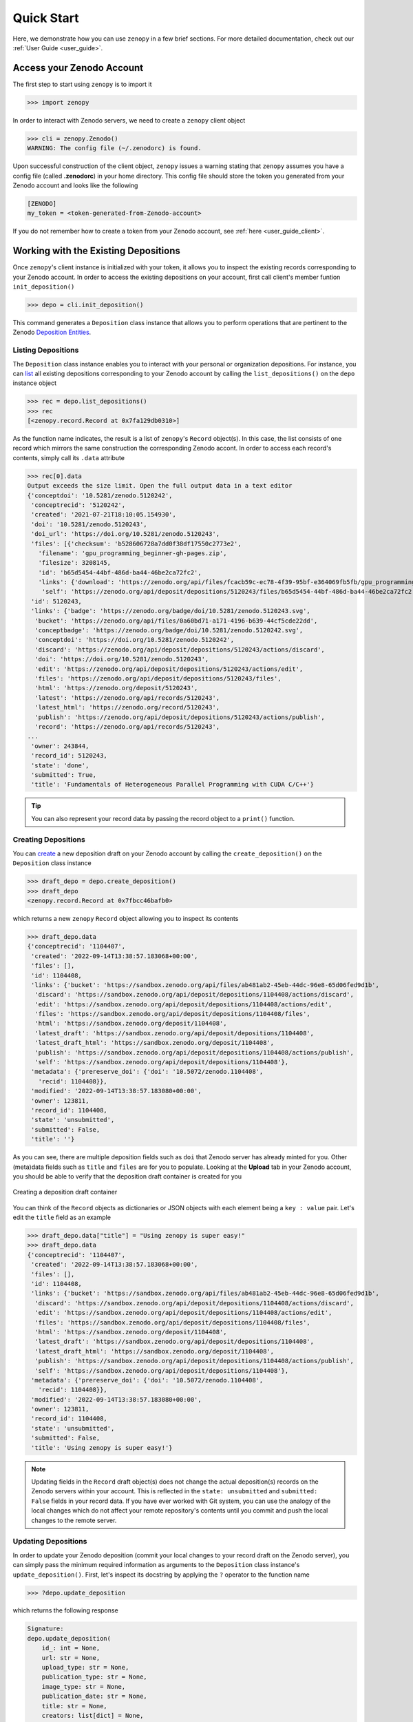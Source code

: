 .. _quick_start:

***********
Quick Start
***********

Here, we demonstrate how you can use ``zenopy`` in a few brief sections.
For more detailed documentation, check out our :ref:`User Guide <user_guide>`.

Access your Zenodo Account
==========================

The first step to start using ``zenopy`` is to import it

>>> import zenopy

In order to interact with Zenodo servers, we need to create a ``zenopy``
client object

>>> cli = zenopy.Zenodo()
WARNING: The config file (~/.zenodorc) is found.

Upon successful construction of the client object, ``zenopy`` issues a 
warning stating that ``zenopy`` assumes you have a config file 
(called **.zenodorc**) in your home directory. This config file should
store the token you generated from your Zenodo account and looks like
the following

.. code-block:: python

    [ZENODO]
    my_token = <token-generated-from-Zenodo-account>

If you do not remember how to create a token from your Zenodo account,
see :ref:`here <user_guide_client>`.

Working with the Existing Depositions
=====================================

Once ``zenopy``'s client instance is initialized with your token,
it allows you to inspect the existing records corresponding to your
Zenodo account. In order to access the existing depositions on your
account, first call client's member funtion ``init_deposition()``

>>> depo = cli.init_deposition()

This command generates a ``Deposition`` class instance that allows you
to perform operations that are pertinent to the 
Zenodo `Deposition <https://developers.zenodo.org/#depositions>`_ 
`Entities <https://developers.zenodo.org/#entities>`_. 

Listing Depositions
-------------------

The ``Deposition`` class instance enables you to interact with your personal
or organization depositions. For instance, you can 
`list <https://developers.zenodo.org/#list>`_ all existing depositions 
corresponding to your Zenodo account by calling the ``list_depositions()``
on the ``depo`` instance object

>>> rec = depo.list_depositions()
>>> rec
[<zenopy.record.Record at 0x7fa129db0310>]

As the function name indicates, the result is a list of ``zenopy``'s ``Record``
object(s). In this case, the list consists of one record which mirrors the same
construction the corresponding Zenodo accont. In order to access each 
record's contents, simply call its ``.data`` attribute

>>> rec[0].data
Output exceeds the size limit. Open the full output data in a text editor
{'conceptdoi': '10.5281/zenodo.5120242',
 'conceptrecid': '5120242',
 'created': '2021-07-21T18:10:05.154930',
 'doi': '10.5281/zenodo.5120243',
 'doi_url': 'https://doi.org/10.5281/zenodo.5120243',
 'files': [{'checksum': 'b528606728a7dd0f38df17550c2773e2',
   'filename': 'gpu_programming_beginner-gh-pages.zip',
   'filesize': 3208145,
   'id': 'b65d5454-44bf-486d-ba44-46be2ca72fc2',
   'links': {'download': 'https://zenodo.org/api/files/fcacb59c-ec78-4f39-95bf-e364069fb5fb/gpu_programming_beginner-gh-pages.zip',
    'self': 'https://zenodo.org/api/deposit/depositions/5120243/files/b65d5454-44bf-486d-ba44-46be2ca72fc2'}}],
 'id': 5120243,
 'links': {'badge': 'https://zenodo.org/badge/doi/10.5281/zenodo.5120243.svg',
  'bucket': 'https://zenodo.org/api/files/0a60bd71-a171-4196-b639-44cf5cde22dd',
  'conceptbadge': 'https://zenodo.org/badge/doi/10.5281/zenodo.5120242.svg',
  'conceptdoi': 'https://doi.org/10.5281/zenodo.5120242',
  'discard': 'https://zenodo.org/api/deposit/depositions/5120243/actions/discard',
  'doi': 'https://doi.org/10.5281/zenodo.5120243',
  'edit': 'https://zenodo.org/api/deposit/depositions/5120243/actions/edit',
  'files': 'https://zenodo.org/api/deposit/depositions/5120243/files',
  'html': 'https://zenodo.org/deposit/5120243',
  'latest': 'https://zenodo.org/api/records/5120243',
  'latest_html': 'https://zenodo.org/record/5120243',
  'publish': 'https://zenodo.org/api/deposit/depositions/5120243/actions/publish',
  'record': 'https://zenodo.org/api/records/5120243',
...
 'owner': 243844,
 'record_id': 5120243,
 'state': 'done',
 'submitted': True,
 'title': 'Fundamentals of Heterogeneous Parallel Programming with CUDA C/C++'}

.. tip::
  You can also represent your record data by passing the record object to a 
  ``print()`` function.


Creating Depositions
--------------------

You can `create <https://developers.zenodo.org/#create>`_ a new deposition
draft on your Zenodo account by calling the ``create_deposition()`` on the
``Deposition`` class instance

>>> draft_depo = depo.create_deposition()
>>> draft_depo
<zenopy.record.Record at 0x7fbcc46bafb0>

which returns a new ``zenopy`` ``Record`` object allowing you to inspect 
its contents

>>> draft_depo.data
{'conceptrecid': '1104407',
 'created': '2022-09-14T13:38:57.183068+00:00',
 'files': [],
 'id': 1104408,
 'links': {'bucket': 'https://sandbox.zenodo.org/api/files/ab481ab2-45eb-44dc-96e8-65d06fed9d1b',
  'discard': 'https://sandbox.zenodo.org/api/deposit/depositions/1104408/actions/discard',
  'edit': 'https://sandbox.zenodo.org/api/deposit/depositions/1104408/actions/edit',
  'files': 'https://sandbox.zenodo.org/api/deposit/depositions/1104408/files',
  'html': 'https://sandbox.zenodo.org/deposit/1104408',
  'latest_draft': 'https://sandbox.zenodo.org/api/deposit/depositions/1104408',
  'latest_draft_html': 'https://sandbox.zenodo.org/deposit/1104408',
  'publish': 'https://sandbox.zenodo.org/api/deposit/depositions/1104408/actions/publish',
  'self': 'https://sandbox.zenodo.org/api/deposit/depositions/1104408'},
 'metadata': {'prereserve_doi': {'doi': '10.5072/zenodo.1104408',
   'recid': 1104408}},
 'modified': '2022-09-14T13:38:57.183080+00:00',
 'owner': 123811,
 'record_id': 1104408,
 'state': 'unsubmitted',
 'submitted': False,
 'title': ''}


As you can see, there are multiple deposition fields such as ``doi`` that Zenodo server has already
minted for you. Other (meta)data fields such as ``title`` and ``files`` are for you to populate.
Looking at the **Upload** tab in your Zenodo account, you should be able to verify that the
deposition draft container is created for you

.. figure:: images/quick_start_deposition_create.png
  :align: center
  :alt: Creating a deposition draft container figure

  Creating a deposition draft container

You can think of the ``Record`` objects as dictionaries or JSON objects with each element being 
a ``key : value`` pair. Let's edit the ``title`` field as an example

>>> draft_depo.data["title"] = "Using zenopy is super easy!"
>>> draft_depo.data
{'conceptrecid': '1104407',
 'created': '2022-09-14T13:38:57.183068+00:00',
 'files': [],
 'id': 1104408,
 'links': {'bucket': 'https://sandbox.zenodo.org/api/files/ab481ab2-45eb-44dc-96e8-65d06fed9d1b',
  'discard': 'https://sandbox.zenodo.org/api/deposit/depositions/1104408/actions/discard',
  'edit': 'https://sandbox.zenodo.org/api/deposit/depositions/1104408/actions/edit',
  'files': 'https://sandbox.zenodo.org/api/deposit/depositions/1104408/files',
  'html': 'https://sandbox.zenodo.org/deposit/1104408',
  'latest_draft': 'https://sandbox.zenodo.org/api/deposit/depositions/1104408',
  'latest_draft_html': 'https://sandbox.zenodo.org/deposit/1104408',
  'publish': 'https://sandbox.zenodo.org/api/deposit/depositions/1104408/actions/publish',
  'self': 'https://sandbox.zenodo.org/api/deposit/depositions/1104408'},
 'metadata': {'prereserve_doi': {'doi': '10.5072/zenodo.1104408',
   'recid': 1104408}},
 'modified': '2022-09-14T13:38:57.183080+00:00',
 'owner': 123811,
 'record_id': 1104408,
 'state': 'unsubmitted',
 'submitted': False,
 'title': 'Using zenopy is super easy!'}

.. note::

  Updating fields in the ``Record`` draft object(s) does not change the actual deposition(s)
  records on the Zenodo servers within your account. This is reflected in the ``state: unsubmitted``
  and ``submitted: False`` fields in your record data. If you have ever worked with Git system,
  you can use the analogy of the local changes which do not affect your remote repository's contents
  until you commit and push the local changes to the remote server.

Updating Depositions
--------------------

In order to update your Zenodo deposition (commit your local changes to your record draft on 
the Zenodo server), you can simply pass the minimum required information as arguments to
the ``Deposition`` class instance's ``update_deposition()``. First, let's inspect its docstring
by applying the ``?`` operator to the function name

>>> ?depo.update_deposition

which returns the following response

.. code-block:: python

  Signature:
  depo.update_deposition(
      id_: int = None,
      url: str = None,
      upload_type: str = None,
      publication_type: str = None,
      image_type: str = None,
      publication_date: str = None,
      title: str = None,
      creators: list[dict] = None,
      description: str = None,
      access_right: str = None,
      license: str = None,
      embargo_date: str = None,
      access_conditions: str = None,
  ) -> zenopy.record.Record
  Docstring: Update an existing deposition resource (deposition metadata)
  File:      ~/Packages/anaconda3/envs/.../zenopy/depositions.py
  Type:      method

To get a complete list of required and optional fields for your deposition metadata
refer to `Zenodo Documentation <https://developers.zenodo.org/#representation>`_.

Let's go ahead and update (commit) a few changes in the data field values in our 
deposition container form on Zenodo


>>> draft_depo = depo.update_deposition(
    id_=1104408,
    upload_type="publication",
    publication_type="technicalnote",
    creators=[{"name":"Mostafanejad, Sina"}],
    access_right="open",
    license="cc-by",
    title="Using zenopy is super easy!",
    description="zenopy is a user-friendly tool for productivity."
    )

.. tip::

  Instead of passing the record ``id`` directly, we could extract it from the record object
  via ``draft_depo._id`` attribute.
 
Now, let's check the contents of the updated deposition object

>>> draft_depo.data
Output exceeds the size limit. Open the full output data in a text editor
{'conceptrecid': '1104407',
 'created': '2022-09-14T13:38:57.183068+00:00',
 'doi': '',
 'doi_url': 'https://doi.org/',
 'files': [],
 'id': 1104408,
 'links': {'bucket': 'https://sandbox.zenodo.org/api/files/ab481ab2-45eb-44dc-96e8-65d06fed9d1b',
  'discard': 'https://sandbox.zenodo.org/api/deposit/depositions/1104408/actions/discard',
  'edit': 'https://sandbox.zenodo.org/api/deposit/depositions/1104408/actions/edit',
  'files': 'https://sandbox.zenodo.org/api/deposit/depositions/1104408/files',
  'html': 'https://sandbox.zenodo.org/deposit/1104408',
  'latest_draft': 'https://sandbox.zenodo.org/api/deposit/depositions/1104408',
  'latest_draft_html': 'https://sandbox.zenodo.org/deposit/1104408',
  'newversion': 'https://sandbox.zenodo.org/api/deposit/depositions/1104408/actions/newversion',
  'publish': 'https://sandbox.zenodo.org/api/deposit/depositions/1104408/actions/publish',
  'registerconceptdoi': 'https://sandbox.zenodo.org/api/deposit/depositions/1104408/actions/registerconceptdoi',
  'self': 'https://sandbox.zenodo.org/api/deposit/depositions/1104408'},
 'metadata': {'access_right': 'open',
  'creators': [{'name': 'Mostafanejad, Sina'}],
  'description': 'zenopy is a user-friendly tool for productivity.',
  'doi': '',
  'license': 'CC-BY-4.0',
  'prereserve_doi': {'doi': '10.5072/zenodo.1104408', 'recid': 1104408},
  'publication_date': '2022-09-14',
  'publication_type': 'technicalnote',
...
 'owner': 123811,
 'record_id': 1104408,
 'state': 'unsubmitted',
 'submitted': False,
 'title': 'Using zenopy is super easy!'}

The changes are now reflected on the target deposition in our Zenodo account records as well

.. figure:: images/quick_start_deposition_update.png
  :align: center
  :alt: Updating a deposition draft container figure

  Updating a deposition draft container

.. attention::

  Although we have committed our changes to the Zenodo servers by updating the deposition
  object, we have not yet published our draft. The status of our record is stored in
  the ``state: unsubmitted``  and ``submitted: False`` fields. The status implies two things:
  (i) We can further modify our record without the need to create a new version of our record,
  and (ii) the draft is not yet published and thus, not available/accessible to the public.

Retrieving Depositions
----------------------

In order to `retrieve <https://developers.zenodo.org/#retrieve>`_ a deposition, simply pass its
``id`` to ``retrieve_deposition()``

>>> fetched_depo = depo.retrieve_deposition(id_=1104408)
>>> print(fetched_depo)
Output exceeds the size limit. Open the full output data in a text editor
{'conceptrecid': '1104407',
 'created': '2022-09-14T13:38:57.183068+00:00',
 'doi': '',
 'doi_url': 'https://doi.org/',
 'files': [],
 'id': 1104408,
 'links': {'bucket': 'https://sandbox.zenodo.org/api/files/ab481ab2-45eb-44dc-96e8-65d06fed9d1b',
           'discard': 'https://sandbox.zenodo.org/api/deposit/depositions/1104408/actions/discard',
           'edit': 'https://sandbox.zenodo.org/api/deposit/depositions/1104408/actions/edit',
           'files': 'https://sandbox.zenodo.org/api/deposit/depositions/1104408/files',
           'html': 'https://sandbox.zenodo.org/deposit/1104408',
           'latest_draft': 'https://sandbox.zenodo.org/api/deposit/depositions/1104408',
           'latest_draft_html': 'https://sandbox.zenodo.org/deposit/1104408',
           'newversion': 'https://sandbox.zenodo.org/api/deposit/depositions/1104408/actions/newversion',
           'publish': 'https://sandbox.zenodo.org/api/deposit/depositions/1104408/actions/publish',
           'registerconceptdoi': 'https://sandbox.zenodo.org/api/deposit/depositions/1104408/actions/registerconceptdoi',
           'self': 'https://sandbox.zenodo.org/api/deposit/depositions/1104408'},
 'metadata': {'access_right': 'open',
              'creators': [{'name': 'Mostafanejad, Sina'}],
              'description': 'zenopy is a user-friendly tool for productivity.',
              'doi': '',
              'license': 'CC-BY-4.0',
              'prereserve_doi': {'doi': '10.5072/zenodo.1104408',
                                 'recid': 1104408},
              'publication_date': '2022-09-14',
...
 'record_id': 1104408,
 'state': 'unsubmitted',
 'submitted': False,
 'title': 'Using zenopy is super easy!'}

Deleting Depositions
--------------------

You can easily `delete <https://developers.zenodo.org/#delete>`_ a 
deposition **draft** from your Zenodo account using

>>> depo.delete_deposition(id_=1104408)
An unpublished deposition has been deleted at the following address:
	https://sandbox.zenodo.org/api/deposit/depositions/

Upon successful completion of this command, ``zenopy`` notifies you that
the target deposition has been deleted from your account. You can verify
it by checking your Zenodo account from your web browser.